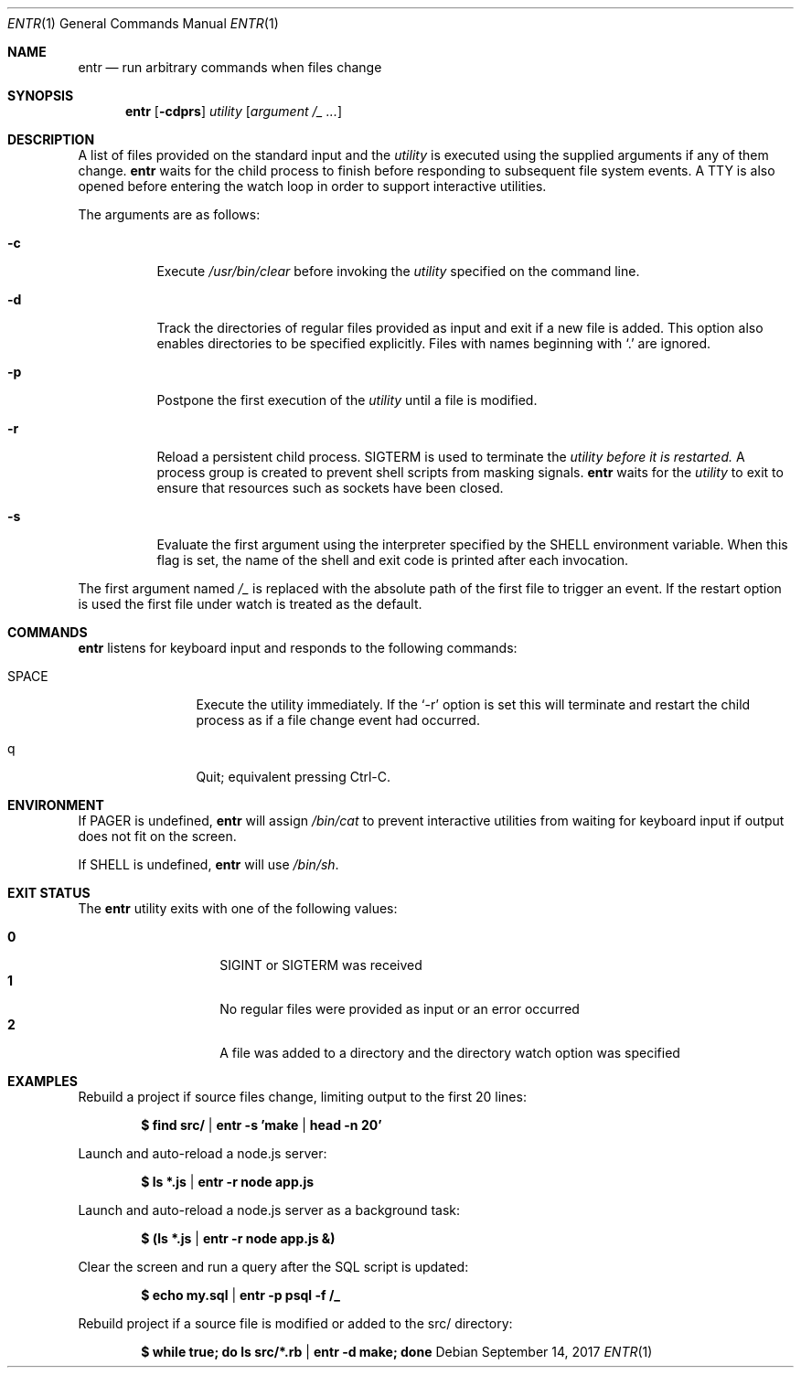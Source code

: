 .\"
.\" Copyright (c) 2012 Eric Radman <ericshane@eradman.com>
.\"
.\" Permission to use, copy, modify, and distribute this software for any
.\" purpose with or without fee is hereby granted, provided that the above
.\" copyright notice and this permission notice appear in all copies.
.\"
.\" THE SOFTWARE IS PROVIDED "AS IS" AND THE AUTHOR DISCLAIMS ALL WARRANTIES
.\" WITH REGARD TO THIS SOFTWARE INCLUDING ALL IMPLIED WARRANTIES OF
.\" MERCHANTABILITY AND FITNESS. IN NO EVENT SHALL THE AUTHOR BE LIABLE FOR
.\" ANY SPECIAL, DIRECT, INDIRECT, OR CONSEQUENTIAL DAMAGES OR ANY DAMAGES
.\" WHATSOEVER RESULTING FROM LOSS OF USE, DATA OR PROFITS, WHETHER IN AN
.\" ACTION OF CONTRACT, NEGLIGENCE OR OTHER TORTIOUS ACTION, ARISING OUT OF
.\" OR IN CONNECTION WITH THE USE OR PERFORMANCE OF THIS SOFTWARE.
.\"
.Dd September 14, 2017
.Dt ENTR 1
.Os
.Sh NAME
.Nm entr
.Nd run arbitrary commands when files change
.Sh SYNOPSIS
.Nm
.Op Fl cdprs
.Ar utility
.Op Ar argument /_ ...
.Sh DESCRIPTION
A list of files provided on the standard input and the
.Ar utility
is executed using the supplied arguments if any of them change.
.Nm
waits for the child process to finish before responding to subsequent file
system events.
A TTY is also opened before entering the watch loop in order to support
interactive utilities.
.Pp
The arguments are as follows:
.Bl -tag -width Ds
.It Fl c
Execute
.Pa /usr/bin/clear
before invoking the
.Ar utility
specified on the command line.
.It Fl d
Track the directories of regular files provided as input and exit if a new file
is added.
This option also enables directories to be specified explicitly.
Files with names beginning with
.Ql \&.
are ignored.
.It Fl p
Postpone the first execution of the
.Ar utility
until a file is modified.
.It Fl r
Reload a persistent child process.
.Dv SIGTERM
is used to terminate the
.Ar utility before it is restarted.
A process group is created to prevent shell scripts from masking signals.
.Nm
waits for the
.Ar utility
to exit to ensure that resources such as sockets have been closed.
.It Fl s
Evaluate the first argument using the interpreter specified by the
.Ev SHELL
environment variable.
When this flag is set, the name of the shell and exit code is printed after each
invocation.
.El
.Pp
The first argument named
.Ar /_
is replaced with the absolute path of the first file to trigger an event.
If the restart option is used the first file under watch is treated as the default.
.Sh COMMANDS
.Nm
listens for keyboard input and responds to the following commands:
.Bl -tag -width Ic
.It SPACE
Execute the utility immediately.
If the
.Ql -r
option is set this will terminate and restart the child process as if a file
change event had occurred.
.It q
Quit; equivalent pressing Ctrl\-C.
.El
.Sh ENVIRONMENT
If
.Ev PAGER
is undefined,
.Nm
will assign
.Pa /bin/cat
to prevent interactive utilities from waiting for
keyboard input if output does not fit on the screen.
.Pp
If
.Ev SHELL
is undefined,
.Nm entr
will use
.Pa /bin/sh .
.Sh EXIT STATUS
The
.Nm
utility exits with one of the following values:
.Pp
.Bl -tag -width Ds -offset indent -compact
.It Li 0
.Dv SIGINT
or
.Dv SIGTERM
was received
.It Li 1
No regular files were provided as input or an error occurred
.It Li 2
A file was added to a directory and the directory watch option was specified
.El
.Sh EXAMPLES
Rebuild a project if source files change, limiting output to the first 20 lines:
.Pp
.Dl $ find src/ | entr -s 'make | head -n 20'
.Pp
Launch and auto-reload a node.js server:
.Pp
.Dl $ ls *.js | entr -r node app.js
.Pp
Launch and auto-reload a node.js server as a background task:
.Pp
.Dl $ (ls *.js | entr -r node app.js &)
.Pp
Clear the screen and run a query after the SQL script is updated:
.Pp
.Dl $ echo my.sql | entr -p psql -f /_
.Pp
Rebuild project if a source file is modified or added to the src/ directory:
.Pp
.Dl $ while true; do ls src/*.rb | entr -d make; done
